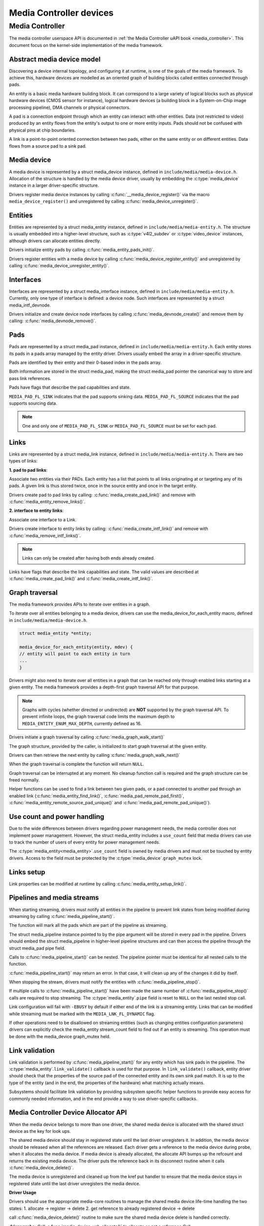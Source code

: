 .. SPDX-License-Identifier: GPL-2.0

Media Controller devices
------------------------

Media Controller
~~~~~~~~~~~~~~~~

The media controller userspace API is documented in
:ref:`the Media Controller uAPI book <media_controller>`. This document focus
on the kernel-side implementation of the media framework.

Abstract media device model
^^^^^^^^^^^^^^^^^^^^^^^^^^^

Discovering a device internal topology, and configuring it at runtime, is one
of the goals of the media framework. To achieve this, hardware devices are
modelled as an oriented graph of building blocks called entities connected
through pads.

An entity is a basic media hardware building block. It can correspond to
a large variety of logical blocks such as physical hardware devices
(CMOS sensor for instance), logical hardware devices (a building block
in a System-on-Chip image processing pipeline), DMA channels or physical
connectors.

A pad is a connection endpoint through which an entity can interact with
other entities. Data (not restricted to video) produced by an entity
flows from the entity's output to one or more entity inputs. Pads should
not be confused with physical pins at chip boundaries.

A link is a point-to-point oriented connection between two pads, either
on the same entity or on different entities. Data flows from a source
pad to a sink pad.

Media device
^^^^^^^^^^^^

A media device is represented by a struct media_device
instance, defined in ``include/media/media-device.h``.
Allocation of the structure is handled by the media device driver, usually by
embedding the :c:type:`media_device` instance in a larger driver-specific
structure.

Drivers register media device instances by calling
:c:func:`__media_device_register()` via the macro ``media_device_register()``
and unregistered by calling :c:func:`media_device_unregister()`.

Entities
^^^^^^^^

Entities are represented by a struct media_entity
instance, defined in ``include/media/media-entity.h``. The structure is usually
embedded into a higher-level structure, such as
:c:type:`v4l2_subdev` or :c:type:`video_device`
instances, although drivers can allocate entities directly.

Drivers initialize entity pads by calling
:c:func:`media_entity_pads_init()`.

Drivers register entities with a media device by calling
:c:func:`media_device_register_entity()`
and unregistered by calling
:c:func:`media_device_unregister_entity()`.

Interfaces
^^^^^^^^^^

Interfaces are represented by a
struct media_interface instance, defined in
``include/media/media-entity.h``. Currently, only one type of interface is
defined: a device node. Such interfaces are represented by a
struct media_intf_devnode.

Drivers initialize and create device node interfaces by calling
:c:func:`media_devnode_create()`
and remove them by calling:
:c:func:`media_devnode_remove()`.

Pads
^^^^
Pads are represented by a struct media_pad instance,
defined in ``include/media/media-entity.h``. Each entity stores its pads in
a pads array managed by the entity driver. Drivers usually embed the array in
a driver-specific structure.

Pads are identified by their entity and their 0-based index in the pads
array.

Both information are stored in the struct media_pad,
making the struct media_pad pointer the canonical way
to store and pass link references.

Pads have flags that describe the pad capabilities and state.

``MEDIA_PAD_FL_SINK`` indicates that the pad supports sinking data.
``MEDIA_PAD_FL_SOURCE`` indicates that the pad supports sourcing data.

.. note::

  One and only one of ``MEDIA_PAD_FL_SINK`` or ``MEDIA_PAD_FL_SOURCE`` must
  be set for each pad.

Links
^^^^^

Links are represented by a struct media_link instance,
defined in ``include/media/media-entity.h``. There are two types of links:

**1. pad to pad links**:

Associate two entities via their PADs. Each entity has a list that points
to all links originating at or targeting any of its pads.
A given link is thus stored twice, once in the source entity and once in
the target entity.

Drivers create pad to pad links by calling:
:c:func:`media_create_pad_link()` and remove with
:c:func:`media_entity_remove_links()`.

**2. interface to entity links**:

Associate one interface to a Link.

Drivers create interface to entity links by calling:
:c:func:`media_create_intf_link()` and remove with
:c:func:`media_remove_intf_links()`.

.. note::

   Links can only be created after having both ends already created.

Links have flags that describe the link capabilities and state. The
valid values are described at :c:func:`media_create_pad_link()` and
:c:func:`media_create_intf_link()`.

Graph traversal
^^^^^^^^^^^^^^^

The media framework provides APIs to iterate over entities in a graph.

To iterate over all entities belonging to a media device, drivers can use
the media_device_for_each_entity macro, defined in
``include/media/media-device.h``.

..  code-block:: c

    struct media_entity *entity;

    media_device_for_each_entity(entity, mdev) {
    // entity will point to each entity in turn
    ...
    }

Drivers might also need to iterate over all entities in a graph that can be
reached only through enabled links starting at a given entity. The media
framework provides a depth-first graph traversal API for that purpose.

.. note::

   Graphs with cycles (whether directed or undirected) are **NOT**
   supported by the graph traversal API. To prevent infinite loops, the graph
   traversal code limits the maximum depth to ``MEDIA_ENTITY_ENUM_MAX_DEPTH``,
   currently defined as 16.

Drivers initiate a graph traversal by calling
:c:func:`media_graph_walk_start()`

The graph structure, provided by the caller, is initialized to start graph
traversal at the given entity.

Drivers can then retrieve the next entity by calling
:c:func:`media_graph_walk_next()`

When the graph traversal is complete the function will return ``NULL``.

Graph traversal can be interrupted at any moment. No cleanup function call
is required and the graph structure can be freed normally.

Helper functions can be used to find a link between two given pads, or a pad
connected to another pad through an enabled link
(:c:func:`media_entity_find_link()`, :c:func:`media_pad_remote_pad_first()`,
:c:func:`media_entity_remote_source_pad_unique()` and
:c:func:`media_pad_remote_pad_unique()`).

Use count and power handling
^^^^^^^^^^^^^^^^^^^^^^^^^^^^

Due to the wide differences between drivers regarding power management
needs, the media controller does not implement power management. However,
the struct media_entity includes a ``use_count``
field that media drivers
can use to track the number of users of every entity for power management
needs.

The :c:type:`media_entity<media_entity>`.\ ``use_count`` field is owned by
media drivers and must not be
touched by entity drivers. Access to the field must be protected by the
:c:type:`media_device`.\ ``graph_mutex`` lock.

Links setup
^^^^^^^^^^^

Link properties can be modified at runtime by calling
:c:func:`media_entity_setup_link()`.

Pipelines and media streams
^^^^^^^^^^^^^^^^^^^^^^^^^^^

When starting streaming, drivers must notify all entities in the pipeline to
prevent link states from being modified during streaming by calling
:c:func:`media_pipeline_start()`.

The function will mark all the pads which are part of the pipeline as streaming.

The struct media_pipeline instance pointed to by the pipe argument will be
stored in every pad in the pipeline. Drivers should embed the struct
media_pipeline in higher-level pipeline structures and can then access the
pipeline through the struct media_pad pipe field.

Calls to :c:func:`media_pipeline_start()` can be nested.
The pipeline pointer must be identical for all nested calls to the function.

:c:func:`media_pipeline_start()` may return an error. In that case,
it will clean up any of the changes it did by itself.

When stopping the stream, drivers must notify the entities with
:c:func:`media_pipeline_stop()`.

If multiple calls to :c:func:`media_pipeline_start()` have been
made the same number of :c:func:`media_pipeline_stop()` calls
are required to stop streaming.
The :c:type:`media_entity`.\ ``pipe`` field is reset to ``NULL`` on the last
nested stop call.

Link configuration will fail with ``-EBUSY`` by default if either end of the
link is a streaming entity. Links that can be modified while streaming must
be marked with the ``MEDIA_LNK_FL_DYNAMIC`` flag.

If other operations need to be disallowed on streaming entities (such as
changing entities configuration parameters) drivers can explicitly check the
media_entity stream_count field to find out if an entity is streaming. This
operation must be done with the media_device graph_mutex held.

Link validation
^^^^^^^^^^^^^^^

Link validation is performed by :c:func:`media_pipeline_start()`
for any entity which has sink pads in the pipeline. The
:c:type:`media_entity`.\ ``link_validate()`` callback is used for that
purpose. In ``link_validate()`` callback, entity driver should check
that the properties of the source pad of the connected entity and its own
sink pad match. It is up to the type of the entity (and in the end, the
properties of the hardware) what matching actually means.

Subsystems should facilitate link validation by providing subsystem specific
helper functions to provide easy access for commonly needed information, and
in the end provide a way to use driver-specific callbacks.

Media Controller Device Allocator API
^^^^^^^^^^^^^^^^^^^^^^^^^^^^^^^^^^^^^

When the media device belongs to more than one driver, the shared media
device is allocated with the shared struct device as the key for look ups.

The shared media device should stay in registered state until the last
driver unregisters it. In addition, the media device should be released when
all the references are released. Each driver gets a reference to the media
device during probe, when it allocates the media device. If media device is
already allocated, the allocate API bumps up the refcount and returns the
existing media device. The driver puts the reference back in its disconnect
routine when it calls :c:func:`media_device_delete()`.

The media device is unregistered and cleaned up from the kref put handler to
ensure that the media device stays in registered state until the last driver
unregisters the media device.

**Driver Usage**

Drivers should use the appropriate media-core routines to manage the shared
media device life-time handling the two states:
1. allocate -> register -> delete
2. get reference to already registered device -> delete

call :c:func:`media_device_delete()` routine to make sure the shared media
device delete is handled correctly.

**driver probe:**
Call :c:func:`media_device_usb_allocate()` to allocate or get a reference
Call :c:func:`media_device_register()`, if media devnode isn't registered

**driver disconnect:**
Call :c:func:`media_device_delete()` to free the media_device. Freeing is
handled by the kref put handler.

API Definitions
^^^^^^^^^^^^^^^

.. kernel-doc:: include/media/media-device.h

.. kernel-doc:: include/media/media-devnode.h

.. kernel-doc:: include/media/media-entity.h

.. kernel-doc:: include/media/media-request.h

.. kernel-doc:: include/media/media-dev-allocator.h

